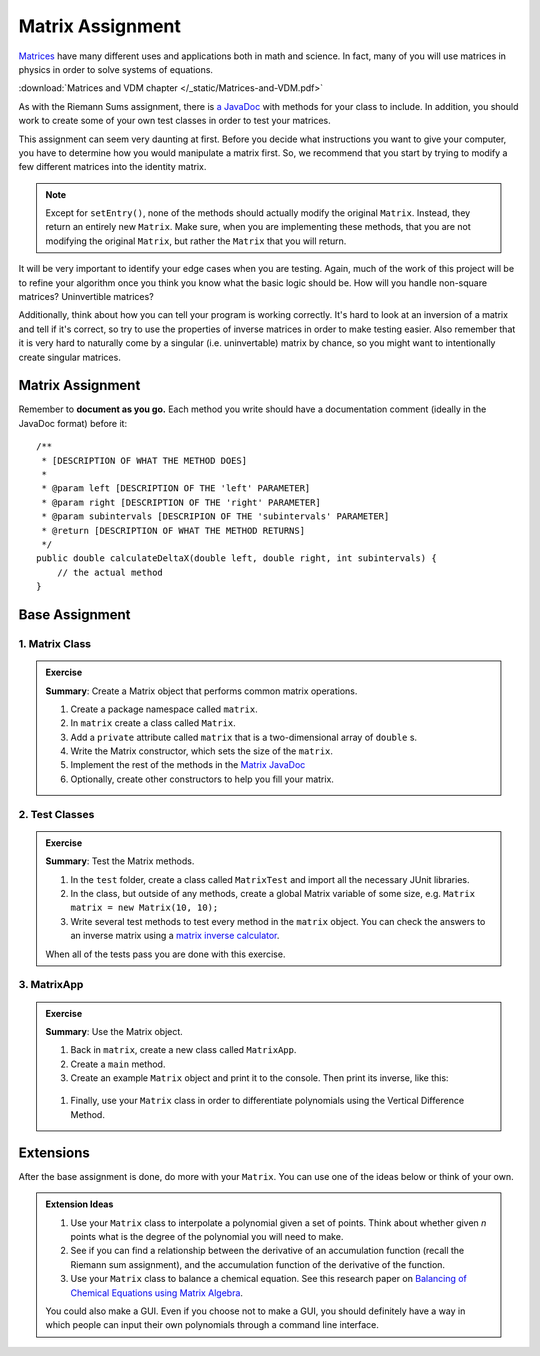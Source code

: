 .. highlight:: java

Matrix Assignment
=================

  .. figure:: Matrix_definition.png
   :width: 60 %
   :align: center

`Matrices <https://en.wikipedia.org/wiki/Matrix_(mathematics)>`_ have many
different uses and applications both in math and science. In fact, many of you
will use matrices in physics in order to solve systems of
equations.

:download:`Matrices and VDM chapter </_static/Matrices-and-VDM.pdf>`


As with the Riemann Sums assignment, there is `a JavaDoc
<https://kjergens.github.io/csxdocs-build/_static/matrix-javadoc/main/Matrix.html>`_ with methods for your class to include. In
addition, you should work to create some of your own test classes in order to
test your matrices.

This assignment can seem very daunting at first. Before you decide what
instructions you want to give your computer, you have to determine how you
would manipulate a matrix first. So, we recommend that you start by trying to
modify a few different matrices into the identity matrix.


.. note::
    Except for ``setEntry()``, none of the methods 
    should actually modify the original ``Matrix``. Instead, they 
    return an entirely new ``Matrix``. Make sure, when you are implementing 
    these methods, that you are not modifying the original ``Matrix``, but
    rather the ``Matrix`` that you will return.

It will be very important to identify your edge cases when you are testing.
Again, much of the work of this project will be to refine your algorithm once
you think you know what the basic logic should be. How will you handle
non-square matrices? Uninvertible matrices?

Additionally, think about how you can tell your program is working correctly.
It's hard to look at an inversion of a matrix and tell if it's correct, so try
to use the properties of inverse matrices in order to make testing easier.
Also remember that it is very hard to naturally come by a singular (i.e.
uninvertable) matrix by chance, so you might want to intentionally create
singular matrices.


Matrix Assignment
-----------------

Remember to **document as you go.** Each method you write should
have a documentation comment (ideally in the JavaDoc format)
before it::

    /**
     * [DESCRIPTION OF WHAT THE METHOD DOES]
     *
     * @param left [DESCRIPTION OF THE 'left' PARAMETER]
     * @param right [DESCRIPTION OF THE 'right' PARAMETER]
     * @param subintervals [DESCRIPION OF THE 'subintervals' PARAMETER]
     * @return [DESCRIPTION OF WHAT THE METHOD RETURNS]
     */
    public double calculateDeltaX(double left, double right, int subintervals) {
        // the actual method
    }

Base Assignment
----------------  

1. Matrix Class
^^^^^^^^^^^^^^^^^^^  
.. admonition:: Exercise

  **Summary**: Create a Matrix object that performs common matrix operations.

  #. Create a package namespace called ``matrix``.
  #. In ``matrix`` create a class called ``Matrix``.
  #. Add a ``private`` attribute called ``matrix`` that is a two-dimensional array of ``double`` s.
  #. Write the Matrix constructor, which sets the size of the ``matrix``. 
  #. Implement the rest of the methods in the `Matrix JavaDoc <https://kjergens.github.io/csxdocs-build/_static/matrix-javadoc/main/Matrix.html>`_
  #. Optionally, create other constructors to help you fill your matrix.

2. Test Classes
^^^^^^^^^^^^^^^^^
.. admonition:: Exercise

  **Summary**: Test the Matrix methods.

  #. In the ``test`` folder, create a class called ``MatrixTest`` and import all the necessary JUnit libraries.
  #. In the class, but outside of any methods, create a global Matrix variable of some size, e.g. ``Matrix matrix = new Matrix(10, 10);``
  #. Write several test methods to test every method in the ``matrix`` object. You can check the answers to an inverse matrix using a `matrix inverse calculator <https://matrix.reshish.com/inverse.php>`_.

  When all of the tests pass you are done with this exercise.

3. MatrixApp
^^^^^^^^^^^^^^^^^
.. admonition:: Exercise

  **Summary**: Use the Matrix object.

  #. Back in ``matrix``, create a new class called ``MatrixApp``.
  #. Create a ``main`` method.
  #. Create an example ``Matrix`` object and print it to the console. Then print its inverse, like this:

  .. figure:: matrix.png
   :width: 70 %
   :align: center

  #. Finally, use your ``Matrix`` class in order to differentiate polynomials using the Vertical Difference Method. 

Extensions
------------

After the base assignment is done, do more with your ``Matrix``. You can use one of the ideas below or think of your own.

.. admonition:: Extension Ideas

  #. Use your ``Matrix`` class to interpolate a polynomial given a set of points. Think about whether given *n* points what is the degree of the polynomial you will need to make.
  #. See if you can find a relationship between the derivative of an accumulation function (recall the Riemann sum assignment), and the accumulation function of the derivative of the function.
  #. Use your ``Matrix`` class to balance a chemical equation. See this research paper on `Balancing of Chemical Equations using Matrix Algebra <https://iiste.org/Journals/index.php/JNSR/article/viewFile/20721/21315>`_.

  You could also make a GUI. Even if you choose not to make a GUI, you should definitely have a way in which people can input their own polynomials through a command line interface.

